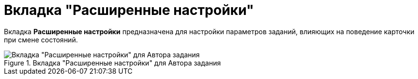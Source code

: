 = Вкладка "Расширенные настройки"

Вкладка *Расширенные настройки* предназначена для настройки параметров заданий, влияющих на поведение карточки при смене состояний.

.Вкладка "Расширенные настройки" для Автора задания
image::Tcard_tab_extra_settings_author.png[Вкладка "Расширенные настройки" для Автора задания]

